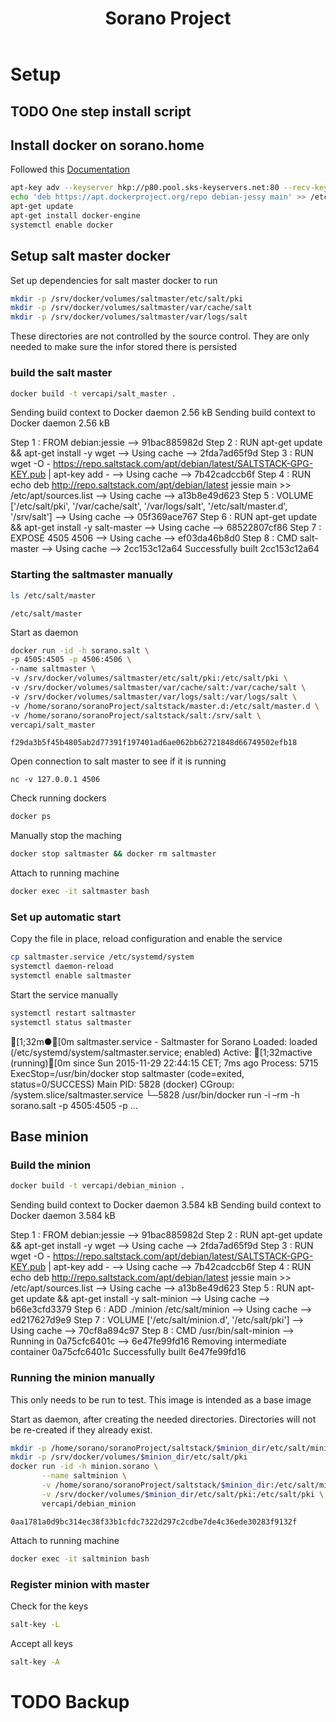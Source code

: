 #+TITLE: Sorano Project

* Setup
** TODO One step install script
** Install docker on sorano.home
   
   Followed this [[https://docs.docker.com/engine/installation/debian/][Documentation]]

   #+BEGIN_SRC sh :dir /ssh:sorano@192.168.1.2|sudo:192.168.1.2:/home/sorano
     apt-key adv --keyserver hkp://p80.pool.sks-keyservers.net:80 --recv-keys 58118E89F3A912897C070ADBF76221572C52609D
     echo 'deb https://apt.dockerproject.org/repo debian-jessy main' >> /etc/apt/sources.list
     apt-get update
     apt-get install docker-engine
     systemctl enable docker
   #+END_SRC

** Setup salt master docker
   
   Set up dependencies for salt master docker to run
    #+BEGIN_SRC sh :dir /ssh:sorano@192.168.1.2|sudo:192.168.1.2:/srv
      mkdir -p /srv/docker/volumes/saltmaster/etc/salt/pki
      mkdir -p /srv/docker/volumes/saltmaster/var/cache/salt
      mkdir -p /srv/docker/volumes/saltmaster/var/logs/salt
    #+END_SRC

    #+RESULTS:

    These directories are not controlled by the source control. 
    They are only needed to make sure the infor stored there is persisted


*** build the salt master
      #+BEGIN_SRC sh :dir /ssh:sorano@192.168.1.2|sudo:192.168.1.2:/home/sorano/soranoProject/docker/salt_master :results raw
      docker build -t vercapi/salt_master .
      #+END_SRC
    
      #+RESULTS:
      Sending build context to Docker daemon  2.56 kBSending build context to Docker daemon  2.56 kB
      Step 1 : FROM debian:jessie
       ---> 91bac885982d
      Step 2 : RUN apt-get update && apt-get install -y wget
       ---> Using cache
       ---> 2fda7ad65f9d
      Step 3 : RUN wget -O - https://repo.saltstack.com/apt/debian/latest/SALTSTACK-GPG-KEY.pub | apt-key add -
       ---> Using cache
       ---> 7b42cadccb6f
      Step 4 : RUN echo deb http://repo.saltstack.com/apt/debian/latest jessie main >> /etc/apt/sources.list
       ---> Using cache
       ---> a13b8e49d623
      Step 5 : VOLUME ['/etc/salt/pki', '/var/cache/salt', '/var/logs/salt', '/etc/salt/master.d', '/srv/salt']
       ---> Using cache
       ---> 05f369ace767
      Step 6 : RUN apt-get update && apt-get install -y salt-master
       ---> Using cache
       ---> 68522807cf86
      Step 7 : EXPOSE 4505 4506
       ---> Using cache
       ---> ef03da46b8d0
      Step 8 : CMD salt-master
       ---> Using cache
       ---> 2cc153c12a64
      Successfully built 2cc153c12a64

*** Starting the saltmaster manually


    #+BEGIN_SRC sh :dir /ssh:sorano@192.168.1.2|docker:saltmasterB:/etc
    ls /etc/salt/master
    #+END_SRC

    #+RESULTS:
    : /etc/salt/master

    Start as daemon
    #+BEGIN_SRC sh :dir /ssh:sorano@192.168.1.2|sudo:192.168.1.2:/home/sorano/soranoProject
      docker run -id -h sorano.salt \
      -p 4505:4505 -p 4506:4506 \
      --name saltmaster \
      -v /srv/docker/volumes/saltmaster/etc/salt/pki:/etc/salt/pki \
      -v /srv/docker/volumes/saltmaster/var/cache/salt:/var/cache/salt \
      -v /srv/docker/volumes/saltmaster/var/logs/salt:/var/logs/salt \
      -v /home/sorano/soranoProject/saltstack/master.d:/etc/salt/master.d \
      -v /home/sorano/soranoProject/saltstack/salt:/srv/salt \
      vercapi/salt_master
    #+END_SRC

    #+RESULTS:
    : f29da3b5f45b4805ab2d77391f197401ad6ae062bb62721848d66749502efb18

    Open connection to salt master to see if it is running
    #+BEGIN_SRC sh /ssh:sorano@192.168.1.2|sudo:192.168.1.2:/home/sorano/
    nc -v 127.0.0.1 4506 
    #+END_SRC

    Check running dockers
    #+BEGIN_SRC sh :dir /ssh:sorano@192.168.1.2|sudo:192.168.1.2:/home/sorano/
    docker ps
    #+END_SRC

    Manually stop the maching
    #+BEGIN_SRC sh :dir /ssh:sorano@192.168.1.2|sudo:192.168.1.2:/home/sorano/
    docker stop saltmaster && docker rm saltmaster
    #+END_SRC

    Attach to running machine
    #+BEGIN_SRC sh :dir /ssh:sorano@192.168.1.2|sudo:192.168.1.2:/home/sorano/
    docker exec -it saltmaster bash
    #+END_SRC

*** Set up automatic start

    Copy the file in place, reload configuration and enable the service
    #+BEGIN_SRC sh :dir /ssh:sorano@192.168.1.2|sudo:192.168.1.2:/home/sorano/soranoProject/systemd
      cp saltmaster.service /etc/systemd/system
      systemctl daemon-reload
      systemctl enable saltmaster
    #+END_SRC

    #+RESULTS:

    Start the service manually
    #+BEGIN_SRC sh :dir /ssh:sorano@192.168.1.2|sudo:192.168.1.2:/home/sorano/ :results raw
    systemctl restart saltmaster
    systemctl status saltmaster
    #+END_SRC

    #+RESULTS:
    [1;32m●[0m saltmaster.service - Saltmaster for Sorano
       Loaded: loaded (/etc/systemd/system/saltmaster.service; enabled)
       Active: [1;32mactive (running)[0m since Sun 2015-11-29 22:44:15 CET; 7ms ago
      Process: 5715 ExecStop=/usr/bin/docker stop saltmaster (code=exited, status=0/SUCCESS)
     Main PID: 5828 (docker)
       CGroup: /system.slice/saltmaster.service
               └─5828 /usr/bin/docker run -i --rm -h sorano.salt -p 4505:4505 -p ...

** Base minion

*** Build the minion
    #+BEGIN_SRC sh :dir /ssh:sorano@192.168.1.2|sudo:192.168.1.2:/home/sorano/soranoProject/docker/debian_minion :results raw
    docker build -t vercapi/debian_minion .
    #+END_SRC

    #+RESULTS:
    Sending build context to Docker daemon 3.584 kBSending build context to Docker daemon 3.584 kB
    Step 1 : FROM debian:jessie
     ---> 91bac885982d
    Step 2 : RUN apt-get update && apt-get install -y wget
     ---> Using cache
     ---> 2fda7ad65f9d
    Step 3 : RUN wget -O - https://repo.saltstack.com/apt/debian/latest/SALTSTACK-GPG-KEY.pub | apt-key add -
     ---> Using cache
     ---> 7b42cadccb6f
    Step 4 : RUN echo deb http://repo.saltstack.com/apt/debian/latest jessie main >> /etc/apt/sources.list
     ---> Using cache
     ---> a13b8e49d623
    Step 5 : RUN apt-get update && apt-get install -y salt-minion
     ---> Using cache
     ---> b66e3cfd3379
    Step 6 : ADD ./minion /etc/salt/minion
     ---> Using cache
     ---> ed217627d9e9
    Step 7 : VOLUME ['/etc/salt/minion.d', '/etc/salt/pki']
     ---> Using cache
     ---> 70cf8a894c97
    Step 8 : CMD /usr/bin/salt-minion
     ---> Running in 0a75cfc6401c
     ---> 6e47fe99fd16
    Removing intermediate container 0a75cfc6401c
    Successfully built 6e47fe99fd16

    
    

*** Running the minion manually
    This only needs to be run to test. This image is intended as a base image
    
    Start as daemon, after creating the needed directories.
    Directories will not be re-created if they already exist.
    #+NAME: start_minion_docker
    #+HEADER: :var minion_dir='salt_minion'
    #+BEGIN_SRC sh :dir /ssh:sorano@192.168.1.2|sudo:192.168.1.2:/home/sorano/soranoProject
      mkdir -p /home/sorano/soranoProject/saltstack/$minion_dir/etc/salt/minion.d
      mkdir -p /srv/docker/volumes/$minion_dir/etc/salt/pki
      docker run -id -h minion.sorano \
             --name saltminion \
             -v /home/sorano/soranoProject/saltstack/$minion_dir:/etc/salt/minion.d \
             -v /srv/docker/volumes/$minion_dir/etc/salt/pki:/etc/salt/pki \
             vercapi/debian_minion
    #+END_SRC

    #+RESULTS: start_minion_docker
    : 0aa1781a0d9bc314ec38f33b1cfdc7322d297c2cdbe7de4c36ede30283f9132f

    Attach to running machine
    #+BEGIN_SRC sh :dir /ssh:sorano@192.168.1.2|sudo:192.168.1.2:/home/sorano/
      docker exec -it saltminion bash
    #+END_SRC

*** Register minion with master
    
    Check for the keys
    #+BEGIN_SRC sh :dir /ssh:sorano@192.168.1.2|sudo:192.168.1.2|docker:saltmaster:/etc/salt
    salt-key -L
    #+END_SRC

    #+RESULTS:

    Accept all keys
    #+BEGIN_SRC sh :dir /ssh:sorano@192.168.1.2|sudo:192.168.1.2|docker:saltmaster:/etc/salt
    salt-key -A
    #+END_SRC

    
* TODO Backup
